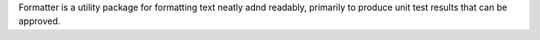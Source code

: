 Formatter is a utility package for formatting text neatly adnd readably, primarily to produce unit test results that can be approved.